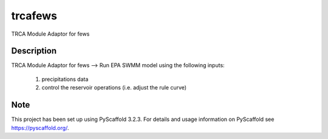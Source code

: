 ========
trcafews
========


TRCA Module Adaptor for fews


Description
===========

TRCA Module Adaptor for fews
--> Run EPA SWMM model using the following inputs:
		1) precipitations data
		2) control the reservoir operations (i.e. adjust the rule curve) 


Note
====

This project has been set up using PyScaffold 3.2.3. For details and usage
information on PyScaffold see https://pyscaffold.org/.

